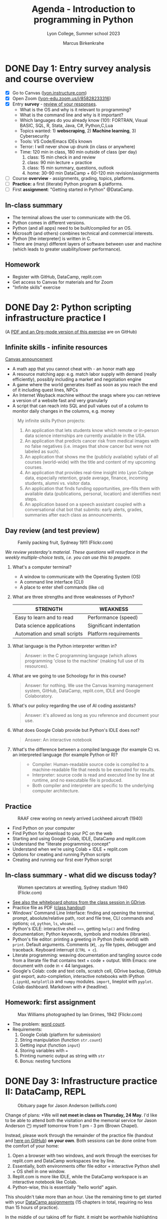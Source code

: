 #+TITLE: Agenda - Introduction to programming in Python
#+AUTHOR: Marcus Birkenkrahe
#+SUBTITLE: Lyon College, Summer school 2023
#+STARTUP:overview hideblocks indent inlineimages
#+OPTIONS: toc:nil num:nil ^:nil
#+property: header-args:R :results output :noweb yes :session *R* :exports both
#+property: header-args:python :results output :noweb yes :session *Python* :exports both
* DONE Day 1: Entry survey analysis and course overview
#+attr_latex: :width 300px
[[../img/dataScientistIn50days.jpg]]

- [X] Go to Canvas ([[https://lyon.instructure.com/courses/1700][lyon.instructure.com]])
- [X] Open Zoom ([[https://lyon-edu.zoom.us/j/85828233316][lyon-edu.zoom.us/j/85828233316]])
- [X] Entry *survey* - [[https://docs.google.com/forms/d/1yz2EtuSin3r54zMG1d_JCnnVAGb0XI8cP-Yvr7FmZbo/edit#responses][review of your responses]].
  - What is the OS and why is it relevant to programming?
  - What is the command line and why is it important?
  - Which languages do you already know (10!): FORTRAN, Visual BASIC,
    SQL, R, Stata, Java, C#, Python,C,Lua
  - Topics wanted: 1) *webscraping*, 2) *Machine learning*, 3) Cybersecurity
  - Tools: VS Code/Emacs IDEs known
  - Terror: I will never show up drunk (in class or anywhere)
  - Time: 120 min in class, 180 min outside of class (per day)
    1) class: 15 min check in and review
    2) class: 90 min lecture + practice
    3) class: 15 min summary, questions, outlook
    4) home: 30-90 min DataCamp + 60-120 min revision/assignments
- [ ] Course *overview* - assignments, grading, topics, platforms.
- [ ] *Practice:* a first (literate) Python program & platforms.
- [ ] First *assignment*: "Getting started in Python" @DataCamp.

** In-class summary

- The terminal allows the user to communicate with the OS.
- Python comes in different versions.
- Python (and all apps) need to be built/compiled for an OS.
- Microsoft (and others) combines technical and commercial interests.
- Python [the interpreter] is written in C.
- There are (many) different layers of software between user and
  machine (which leads to greater usability/lower performance).

** Homework

- Register with GitHub, DataCamp, replit.com
- Get access to Canvas for materials and for Zoom
- "Infinite skills" exercise

* DONE Day 2: Python scripting infrastructure practice I
#+attr_latex: :width 300px
[[../img/0_highways.jpg]]

(A [[https://github.com/birkenkrahe/py/][PDF and an Org-mode version of this exercise]] are on GitHub)

** Infinite skills - infinite resources
#+attr_latex: :width 200px
[[../img/infinite.jpg]]

[[https://lyon.instructure.com/courses/1700/discussion_topics/4347][Canvas announcement]]

- A math app that you cannot cheat with - an honor math app
- A resource matching app: e.g. match labor supply with demand (really
  efficiently), possibly including a market and negotiation engine
- A game where the world generates itself as soon as you reach the end
  of it including quest lines, NPCs
- An Internet Wayback machine without the snags where you can retrieve
  a version of a website fast and very granularly
- A script that can reach into SQL and pull values out of a column to
  monitor daily changes in the columns, e.g. money

#+begin_quote
My infinite skills Python projects:
1. An application that lets students know which remote or in-person
   data science internships are currently available in the USA.
2. An application that predicts cancer risk from medical images with
   no false negatives (i.e. images that show cancer but were not
   labeled as such).
3. An application that shows me the (publicly available) syllabi of
   all courses (world-wide) with the title and content of my upcoming
   courses.
4. An application that provides real-time insight into Lyon College
   data, especially retention, grade average, finance, incoming
   students, alumni vs. visitor data.
5. An application that finds funding opportunities, pre-fills them
   with available data (publications, personal, location) and
   identifies next steps.
6. An application based on a speech assistant coupled with a
   conversational chat bot that submits: early alerts, grades,
   summaries after each class as announcements.
#+end_quote

** Day review (and test preview)
#+attr_latex: :width 300px
#+caption: Family packing fruit, Sydneay 1911 (Flickr.com)
[[../img/review.jpg]]

/We review yesterday's material. These questions will resurface in the
weekly multiple-choice tests, i.e. you can use this to prepare./

1) What's a computer terminal?
   - A window to communicate with the Operating System (OS)
   - A command line interface (CLI)
   - A place to enter shell commands (like ~cd~)

2) What are three strengths and three weaknesses of Python?
   | STRENGTH                     | WEAKNESS                |
   |------------------------------+-------------------------|
   | Easy to learn and to read    | Performance (speed)     |
   | Data science applications    | Significant indentation |
   | Automation and small scripts | Platform requirements   |

3) What language is the Python interpreter written in?
   #+begin_quote
   Answer: in the C programming language (which allows programming
   'close to the machine' (making full use of its resources).
   #+end_quote

4) What are we going to use Schoology for in this course?
   #+begin_quote
   Answer: for nothing. We use the Canvas learning management system,
   GitHub, DataCamp, replit.com, IDLE and Google Colaboratory.
   #+end_quote

5) What's our policy regarding the use of AI coding assistants?
   #+begin_quote
   Answer: it's allowed as long as you reference and document your
   use.
   #+end_quote

6) What does Google Colab provide but Python's IDLE does not?
   #+begin_quote
   Answer: An interactive notebook
   #+end_quote

7) What's the difference between a compiled language (for example C)
   vs. an interpreted language (for example Python or R)?
   #+begin_quote
   - Compiler: Human-readable source code is compiled to a
     machine-readable file that needs to be executed for results.
   - Interpreter: source code is read and executed line by line at
     runtime, and no executable file is produced.
   - Both compiler and interpreter are specific to the underlying
     computer architecture.
   #+end_quote

** Practice
#+attr_latex: :width 300px
#+caption: RAAF crew woring on newly arrived Lockheed aircraft (1940)
[[../img/practice.jpg]]

- Find Python on your computer
- Find Python for download to your PC on the web
- Starting and using Google Colab, IDLE, DataCamp and replit.com
- Understand the "literate programming concept"
- Understand when we're using Colab + IDLE + replit.com
- Options for creating and running Python scripts
- Creating and running our first ever Python script

** In-class summary - what did we discuss today?
#+attr_latex: :width 300px
#+caption: Women spectators at wrestling, Sydney stadium 1940 (Flickr.com)
[[../img/summary.jpg]]

- [[https://drive.google.com/drive/folders/1IEkIHzieBJ_tS5GPigsCxRZcioanlPof?usp=sharing][See also the whiteboard photos from the class session in GDrive]].
- Practice file as PDF ([[https://github.com/birkenkrahe/py/blob/main/pdf/0_course_practice.pdf][class handout]])
- Windows' Command Line Interface: finding and opening the terminal,
  prompt, absolute/relative path, root and file tree, CLI commands and
  options; ~cd~, ~python~, ~ls~, ~whoami~.
- Python's IDLE: interactive shell ~>>>~, getting ~help()~ and finding
  documentation; Python keywords, symbols and modules (libraries).
- Python's file editor: printing a greeting in Python (hello world)
  with ~print~. Default arguments. Comments (~#~), ~.py~ file types,
  debugger and traceback. Keyboard interrupt (~CTRL + c~).
- Literate programming: weaving documentation and tangling source code
  from a literate file that contains text + code + output. With Emacs:
  one document with code in < 44 languages.
- Google's Colab: code and text cells, scratch cell, GDrive backup,
  GitHub gist export, auto-completion, interactive notebooks with
  IPython (~.ipynb~), ~matplotlib~ and ~numpy~ modules. ~import~, lineplot
  with ~pyplot~. Colab dashboard. Markdown with ~#~ (headline).

** Homework: first assignment
#+attr_latex: :width 300px
#+caption: Max Williams photographed by Ian Grimes, 1942 (Flickr.com)
[[../img/homework.jpg]]

- The problem: [[https://lyon.instructure.com/courses/1700/assignments/14493][word count]].
- Requirements:
  1) Google Colab (platform for submission)
  2) String manipulation (function ~str.count~)
  3) Getting input (function ~input~)
  4) Storing variables with ~=~
  5) Printing numeric output as string with ~str~
  6) Bonus: nesting functions

* DONE Day 3: Infrastructure practice II: DataCamp, REPL
#+attr_latex: :width 400px
#+caption: Obituary page for Jason Anderson (willisfs.com)
[[../img/jason.png]]

Change of plans: *We will *not meet in class on Thursday, 24 May*. I'd
like to be able to attend both the visitation and the memorial service
for Jason Anderson ([[https://www.willisfs.com/obituary/Jason-Anderson][†]]) myself tomorrow from 1 pm - 3 pm (Brown
Chapel).

Instead, please work through the remainder of the practice file
(handout and [[https://github.com/birkenkrahe/py/blob/main/pdf/0_course_practice.pdf][here on GitHub]]) *on your own*. Both sessions can be done
online from the comfort of your home:
1) Open a browser with two windows, and work through the exercises for
   replit.com and DataCamp workspaces line by line.
2) Essentially, both environments offer file editor + interactive
   Python shell + OS shell in one window.
3) Replit.com is more like IDLE, while the DataCamp workspace is an
   interactive notebook like Colab.
4) Python-wise, this is essentially "hello world" again.

This shouldn't take more than an hour. Use the remaining time to get
started with your [[https://app.datacamp.com/groups/lyon-college-data-science-spring-2023/assignments][DataCamp assignments]] (15 chapters in total,
requiring no less than 15 hours of practice).

In the middle of our taking off for flight, it might be worthwhile
highlighting some logistics to help you review past sessions if you so
choose:

1) You can find the *session review/test preview* information, and a
   summary of the last session in the agenda file here in GitHub
   ([[https://github.com/birkenkrahe/py/blob/main/pdf/agenda.pdf][PDF]] or [[https://github.com/birkenkrahe/py/blob/main/org/agenda.org][HTML]]).
2) You can find all *practice and lecture files* in the PDF directory
   here in GitHub ([[https://github.com/birkenkrahe/py/tree/main/pdf][PDF]] or [[https://github.com/birkenkrahe/py/tree/main/org][HTML]]): I just went through it myself to
   review today.
3) Lastly, photos of the *whiteboard* writings and drawings are
   available [[https://drive.google.com/drive/folders/1IEkIHzieBJ_tS5GPigsCxRZcioanlPof?usp=sharing][here in GDrive]].

I'm looking forward to seeing you on Friday to cover Python
expressions, variables and statements with more practice exercises.

Any questions, you know where to find me!

Cheers

* DONE Day 4: Expressions, Variables, Statements
#+attr_latex: :width 400px
#+caption: Thirteen men doing acrobatics (LOC)
[[../img/acrobats.jpg]]

** Adding the course calendar to Google calendar
#+attr_latex: :width 400px
#+caption: Canvas calendar with course events
[[../img/calendar.png]]

- Find ~Calendar~ in leftmost Canvas sidebar
- Check "Introduction to Programming in Python"
- Click ~Calendar Feed~ (lower right)
- Import URL in Google calendar

** Using Python chat in GMail outside class
#+attr_latex: :width 400px
#+caption: Google Python chat space members
[[../img/space.png]]

** Day review (and test preview)
#+attr_latex: :width 300px
#+caption: Family packing fruit, Sydneay 1911 (Flickr.com)
[[../img/review.jpg]]

/We review yesterday's material. These questions will resurface in the
weekly multiple-choice tests, i.e. you can use this to prepare./

1) What's the difference between an absolute and a relative path?
   #+begin_quote
   Answer: The *absolute* path always begins at the root directory, the
   origin of the file tree (e.g. ~C:\~ on Windows, or ~/~ on Linux), while
   the *relative* path specifies a location relative to your current
   directory (~PWD~).
   #+end_quote

2) You know 4 different Python shells already - which are they?
   #+begin_quote
   - The interactive Python shell in IDLE (~>>>~)
   - The IPython code cell in Google Colab (~[1]~)
   - The console in replit.com ~>~
   - The shell opened in a terminal with the ~python~ command
   #+end_quote

3) Which features does the IPython shell (e.g. in a Colab code cell)
   have?
   #+begin_quote
   - Auto-completion of keywords like ~print~ and user-defined variables
   - Integration of pre-installed modules like ~matplotlib~ for plotting
   #+end_quote

4) Are your Google Colab notebooks saved anywhere?
   #+begin_quote
   Yes, they are automatically saved in the ~Colab Notebooks~ directory
   in your Google drive (~w:\My Drive\~ on Windows @Lyon).
   #+end_quote

5) What can you do with the ~#~ symbol?
   #+begin_quote
   - Comment lines in a ~.py~ Python file
   - Comment on the interactive Python shell
   - Create headlines in a Colab text cell ("markdown markup")
   #+end_quote

6) What does DataCamp workspace offer?
   #+begin_quote
   - Linux shell
   - Interactive Python console
   - Python file editor
   - Interactive Jupyter notebook
   - plus a few JupyterLab gadgets (launcher)
   #+end_quote

** DataCamp lessons / practice
#+attr_html: :width 200px
[[../img/datacamp_practice.png]] [[../img/datacamp_practice1.png]] [[../img/datacamp_practice2.png]] [[../img/datacamp_practice3.png]]

Some questions for test 1 will come from the "Python Basics" chapter
of the "Introduction to Python" course on DataCamp (you can practice).

Please note the (new) [[https://lyon.instructure.com/courses/1700/assignments][deadlines for the three DataCamp courses]]. These
courses amount to 60% of the home assignment grade. The remaining
points will come from 8 programming assignments (like "word count").

** Lecture/practice: Python Basics
#+attr_latex: :width 300px
#+caption: Lecture renversante by Totoffff (Flickr.com)
[[../img/lecture.jpg]]

- Expressions
- Variables
- Statements

** Python chat
*** Using Anaconda

Jonathan Tucker: If you need a different Python version for running a
program (that requires a specific version) what application would you
use to create this? I need to be able to run the newest version of
Python and switch between the older version seamlessly.  I'm looking
at using Conda to give the program its own Python environment (with
the correct version), does this make sense?

Answer: Yes this does make sense. Anaconda may be overkill though -
you ought to be aware of the bare metal alternative which is Python's
virtualenv. The purpose is not so much to switch between versions fast
but to have different environments for your production code. If you're
a lone developer though why not just have different versions on your
machine. I do that with R all the time (whenever I upgrade), and R (or
Emacs) allow me to call upon any version when I want to. So I would
probably give virtualenv a try if I had to. Currently, I have 3.11 and
3.9 on Windows, 3.8 on Ubuntu, but all of them still on the same
PC. Here is a recent comparison of the two:
https://dataaspirant.com/anaconda-python-virtualenv/. Or what I would
probably do is write a shell script that uses one command (python) and
switches between different versions. If you use Conda, you will not
understand how it's done. If you use virtualenv, you understand a
little more (it requires knowledge of the file tree at least, and
environment variables), and if you write your own scripts, you're tha
master of the universe :-) (However, if you ask me "send me that
script" I'd have to do some research first.) Hope this helps.

*
*

*

** In-class summary
#+attr_latex: :width 300px
#+caption: Women spectators at wrestling, Sydney stadium 1940 (Flickr.com)
[[../img/summary.jpg]]

- An instruction that evaluates to a single value is an
  *expression*. An instruction that doesn't is a *statement*.
- Data types are: integer (~int~), floating-point (~float~), string (~str~)
- Strings hold text and begin and end with quotes: ~‘Hello world!'~
- Strings can be concatenated (~+~) and replicated (~*~)
- Values can be stored in variables: ~spam = 42~
- Variables can be used anywhere where values can be used in
  expressions: ~spam + 1~
- Variable names: one word, letters, numbers (not at beginning),
  underscore only


* DONE Day 5: Keyboard input and first look at functions
#+attr_latex: :width 300px
#+caption: Women on a tandem bicycle, 28 September 1938 (Flickr.com)
[[../img/three.png]]

- [X] User interaction: Keyboard input, error and output
- [X] Functions: getting help, arguments, parameters
- [X] The caret operator in Python and the binary function
- [ ] Three problems: string replication, splitting, math constants

** The caret ~^~ operator in Python

- Use ~**~ for exponentiation and not ~^~ (as in R). In Python, the caret
  operator ~^~ is the binary ~XOR~ operator: it compares two binary
  numbers and returns a binary with bits set to 1 where the
  corresponding bits of the operations differ:
  #+begin_src python :results output
    print(2**4)   # prints 16
    print(2^4)    # prints 6...?
    print('binary: ', bin(2)[2:])   # binary for 2
    print('binary: ', bin(4)[2:])   # binary for 4
    print('binary: ', bin(6)[2:])   # binary for 6
  #+end_src

** Python chat
*** PDF scraping
For those who are interested: following up from Radek's question about
PDF meta data extraction (author, affiliation), I played around a
little and came up with this:
https://gist.github.com/birkenkrahe/8b958852165982daa8501014127c23d7 -
I didn't find it easy (HTML is textual markup, not binary, and much
more forgiving) but I learnt something. At the top there is a link to
a book which I did not read or use (it's from 2018 and the package I
used was PyPDF4 and not PyPDF2).
** In-class summary
#+attr_latex: :width 300px
#+caption: Women spectators at wrestling, Sydney stadium 1940 (Flickr.com)
[[../img/summary.jpg]]

[[https://drive.google.com/drive/folders/1IEkIHzieBJ_tS5GPigsCxRZcioanlPof?usp=sharing][See also the whiteboard photos from the class session in GDrive]].

- Scrum - agile project management (from: software engineering)
- IMRaD - Introduction, Method, Results and Discussion (sci publish)
- Three data streams: standard input, standard output, standard error
- Difference between printing strings with ~+~ vs. ~,~
- Overloading operators like ~+~ and ~*~
- Getting keyboard input with/without prompt using ~input~
- ~input(prompt='')~ is not the same as ~input(prompt=None)~
- Downlading ~.py~ scripts from Colab
- Multi-line comments with ~"""~
- Getting a function's docstring with ~?~
- Details on ~print~, ~len~, ~input, ~str~, ~int~ and ~split~
- (Bonus) Home assignment with ~strip~

- *Project presentation:* completely free-form. If you code, you can use
  Colab or anything else that lends itself to be presented easily. You
  do not have to go out of your way to produce fancy powerpoints.

** Homework
#+attr_latex: :width 300px
#+caption: Max Williams photographed by Ian Grimes, 1942 (Flickr.com)
[[../img/homework.jpg]]

*** (Bonus) Star Wars: A New Hope
#+attr_latex: :width 200px
#+caption: 15th anniversary poster of Star Wars (1992)
[[../img/starwars.png]]

*Problem:* Repeat the word ~far~ exactly ~N~ times in the following output
format: ~A long time ago, in a galaxy far, far away...~

Create a notebook ~newHope.ipynb~ and submit the URL:
1) Problem
2) Flow
3) Variables
4) Functions
5) Implementation

Original problem: "[[https://dmoj.ca/problem/wc15c2j1/pdf][A New Hope]]".

- Tip: the ~str.strip()~ function removes trailing characters from ~str~:
  #+begin_src python :results output
    stripped = '   green leaves    leaves green   '.strip()
    print(stripped)
  #+end_src

  #+RESULTS:
  : green leaves    leaves green

- This is much like the problem 'spooky season' that we covered in
  class.
- If you submit a solution, I'll share my solution notebook with you.

* DONE Day 6: Flow control and flow visualization
#+attr_latex: :width 400px
#+caption: Roman Guy, Against the Flow (Flickr.com)
[[../img/flow.jpg]]

** Preview and review

1) What does the expression ~str(int(age) + 1)~ do?
   #+begin_quote
   [[https://automatetheboringstuff.com/eval/3-4.html][Here is an HTML animation]] (Sweigart, 2023)
   #+end_quote
   1) ~age~ is string ~input~
   2) ~int(age)~ converts the string to a number - you cannot do that
      with any character like "a": ~int("a")~ throws an error. To convert
      characters to their Unicode standard, you need to use ~ord~:
      #+begin_src python
        print(int("25"))
        print(ord("a"))
        print(ord("A"))
      #+end_src

      #+RESULTS:
      : 25
      : 97
      : 65
   3) ~int(age) + 1~ adds 1 to whatever number ~int(age)~ evaluates to:
      #+begin_src python
        age = "25"
        print(age)
        print(age + " years old")
        print(int(age))
        print(int(age)+1)
      #+end_src

      #+RESULTS:
      : 25
      : 25 years old
      : 25
      : 26
   4) ~str(int(age) + 1)~ converts the result to a string:
      #+begin_src python
        age = "25"
        print(age)
        print(age + " years old")
        print(int(age))
        print(int(age)+1)
        print(str(int(age)+1))
        print(str(int(age)+1) + " years old")
      #+end_src

2) What do you get when you type ~ord?~ on the Python console (~>>>~)?
   #+begin_quote
   A ~SyntaxError~ because ~?~ is an IPython shell command only.
   #+end_quote

3) What does the dot-operator do, e.g. in ~str.split~?
   #+begin_quote
   The dot-operator ~.~ is an /accessor/: it allows you to access anything
   that's stored inside an object, e.g. the /string/ class ~str~, or an
   instance of that class, a particular string: e.g. ~'three'.count('')~
   #+end_quote
   #+begin_src python :results output
     print('three'.count(''))   # count empty spaces = characters
     print('three'.count(' '))  # count empty spaces
   #+end_src

   #+RESULTS:
   : 6

4) What does ~'a'.split()~ return?
   #+begin_src python
     result = 'a'.split()
     print(result)
     print(type(result))
   #+end_src

   #+RESULTS:
   : ['a']
   : <class 'list'>

5) How can you split ~'1-2-3'~?
   #+begin_src python
     print('1-2-3'.split('-',3))
   #+end_src

   #+RESULTS:
   : ['1', '2', '3']

6) How can you get 3 as a number from the keyboard and store it as an
   integer variable ~num~?
   #+begin_src python
     num = input('Enter the number 3: ')
     print('num is a string:', isinstance(num,str))
     num = int(num)
     print('num is a integer now:', isinstance(num,int))
   #+end_src

** In-class summary
#+attr_latex: :width 300px
#+caption: Women spectators at wrestling, Sydney stadium 1940 (Flickr.com)
[[../img/summary.jpg]]

- [[https://drive.google.com/drive/folders/1IEkIHzieBJ_tS5GPigsCxRZcioanlPof?usp=sharing][See also the whiteboard photos from the class session in GDrive]].

- Unicode standard used to represent a characters and symbols ([[https://docs.python.org/3/howto/unicode.html][doc]])
- Strings are instances of the ~str~ class, which contains functions
  like ~strip~, ~split~, ~count~ (enter ~dir(str)~ to see all of them.
- To get any function (aka method) that lives 'inside' ~str~ (like a
  tool in a toolbox), use the accessor dot-operator: ~str.split()~.
- To test if a variable ~x~ is an integer or a string, you can use
  ~isinstance(x, int)~ or ~isinstance(x, str)~ (returns Boolean).
- Another way of describing 'object orientation' is to say that
  'everything is an object' and 'objects exchange messages'.
- Operator to convert characters to unicode and back: ~ord~ and ~chr~.
- Building process models: flowcharts, BPMN, UML
- BPMN elements {events, tasks, gateways, participants, flow}, and
  rules {one start/end event per pool, only message flows between and
  only sequence flows inside pools, complete gateway splits, no
  hanging elements}.
- Inserting images and links in Google Colab text cells
- Flow control: Boolean values and operators, comparison operators
- Advantages and disadvantages of diagrammatic models

** Python Chat
*** Machine zero vs mathematical zero

Here is really very nice visualization of the floating-point
representation in computers, which we discussed today:
https://fabiensanglard.net/floating_point_visually_explained/. The
related section in the Python reference manual is here:
https://docs.python.org/3/tutorial/floatingpoint.html.

*** Unicode
Here is the [[https://docs.python.org/3/howto/unicode.html][Unicode documentation]] from the Python reference
manual. After a short, very readable explanation, you get a bunch of
small examples. Some of the commands we haven't learnt yet (like
~try~ ... ~except~ exception handling, but we'll get there).
*** BPMN poster
Here is the free BPMN poster from Signavio (that's professional BPMN
software owned by SAP. I have a free academic license if anyone's
interested, just let me know):
https://www.signavio.com/downloads/short-reads/free-bpmn-2-0-poster/
** Homework
#+attr_latex: :width 300px
#+caption: Max Williams photographed by Ian Grimes, 1942 (Flickr.com)
[[../img/homework.jpg]]

- *Only if you did not finish this exercise in class:*
  1) Model our first Python program as a BPMN model using ~bpmn.io~:
     #+attr_latex: :width 300px
     [[../img/bpmn1.png]]  [[../img/bpmn2.png]]
  2) Start with a pool and name it ~Computer~.
  3) Add suitable events and tasks connected by sequence flow.
  4) Take a screenshot. It should look [[https://github.com/birkenkrahe/admin/blob/main/RoamNotes/img/py_first.png][like this]].
  5) Add another pool and name it ~User~.
  6) Connect the two pools with suitable (message) flow.
  7) Take another screenshot. It should look [[https://github.com/birkenkrahe/admin/blob/main/RoamNotes/img/py_first_user.png][like this]].
  8) Save your diagram as ~.bpmn~ and as ~.svg~ files.
  9) Add your ~.svg~ diagram in a titled Colab text cell:
  10) Upload your diagram to a drive and link to it in the text cell.

  #+attr_latex: :width 400px
  [[../img/2_colab_diagram.png]]

Note: BPMN process diagram elements can be /overloaded/, i.e. given meta
information, such as 'tasks accepts input' or 'task sends output' (see
overloaded diagrams [[https://github.com/birkenkrahe/admin/blob/main/RoamNotes/img/py_first_overloaded.png][here]] and [[https://github.com/birkenkrahe/admin/blob/main/RoamNotes/img/py_first_user_overloaded.png][here]]). [[https://camunda.com/bpmn/reference/][More about BPMN from camunda.com.]]

* DONE Day 7: Boolean conditions and clauses
#+attr_latex: :width 400px
#+caption: Radio station Children's Christomas Party 1936 (Flickr.com)
[[../img/claus.jpg]]

** [[https://lyon.instructure.com/courses/1700/assignments][I shelved the 3rd DataCamp assignment!]]

INFORMAL OPEN TOOL POLL:
- Have you used the *DataCamp workspace* at this point? (Y)
- Have you used the *REPL in replit.com* at all? (Y)
- Have you used *Python's IDLE* outside of class? (Y)
- Have you opened a *Python shell* ~>>>~ outside of class? (Y)
- Are you satisfied with Colab as your only tool? (N)
- In case you want to try Emacs, talk to me. (?)

** Preview and review

1) What is a 'Pythonista'? Are you one?
   #+begin_quote
   The term describes anyone who is enthusiastic about Python and
   actively engages with the language and with its community. Your
   call!
   #+end_quote

2) Which diagrammatic languages for flow modeling do you know?
   #+begin_quote
   1. BPMN (Business Process Model and Notation)
   2. UML (Unified Modeling Language)
   3. Flow charts
   #+end_quote

3) What do you have to think of when adding a gateway to a process
   model to model a decision point?
   #+begin_quote
   Unlike in a flowchart, the gateway, once opened, needs to be closed
   again to mark the end of the logical operation. One practical effect
   is that it is easier to remove decisions from processes because
   their beginning and end is clear.
   #+end_quote

4) What's the difference between ~n=1~ and ~n==1~?
   #+begin_quote
   1. ~n=1~ is a statement while ~n==1~ is an expression
   2. ~n=1~ stores 1 in an integer variable ~n~
   3. ~n==1~ compares the value in ~n~ with the value 1
   #+end_quote

5) How can you get ~42 == '42'~ to evaluate to ~True~?
   #+begin_src python :results output
     # By explicitly converting the data types
     print(str(42) == '42')
     print(42 == int('42'))
   #+end_src

   #+RESULTS:
   : True
   : True

6) What is ~42.0 == 42~?
   #+begin_src python
     # There is automatic type coercion from 42 to 42.0
     print(42.0 == 42)
   #+end_src

   #+RESULTS:
   : True

7) What is ~42 == 'meaning of life'~?
   #+begin_src python
     # comparing an integer and a string will always be False
     # since there is no automatic conversion between the two
     print(42 == 'meaning of life')
   #+end_src

   #+RESULTS:
   : False

8) How can you turn a Unicode point into a character and vice versa?
   #+begin_src python
     # Courtesy Radek
     print(chr(120))
     print(ord('x'))
   #+end_src

   #+RESULTS:
   : x
   : 120

9) How can you check if a variable ~x~ is an integer, float or string?
   #+begin_src python :results output
     x = 42.0
     # these functions check which object class x is an instance of
     print(isinstance(x,float))
     print(isinstance(int(x),int))
     print(isinstance(str(x),str))
     # or you can use type(x)
   #+end_src

   #+RESULTS:
   : True
   : True
   : True

10) How can you check if a value is in a list or not?
    #+begin_src python
      print('a' in ['a','b'])
      print('a' not in ['a','b'])
      print('a' in ['b','c'])
      print('a' not in ['b','c'])
      print(0 in [1, 100, 0])     # etc.
    #+end_src

    #+RESULTS:
    : True
    : False
    : False
    : True
    : True

** In-class summary
#+attr_latex: :width 300px
#+caption: Women spectators at wrestling, Sydney stadium 1940 (Flickr.com)
[[../img/summary.jpg]]

- [[https://drive.google.com/drive/folders/1IEkIHzieBJ_tS5GPigsCxRZcioanlPof?usp=sharing][See also the whiteboard photos from the class session in GDrive]].
- Programming in this "AI age" requires these skills: 1) modeling, 2)
  navigating infrastructure, 3) documenting, 4) presenting, 5)
  debugging own code, 6) debugging AI code, 7) coding, 8)
  AI-prompting.
- Boolean operators in mathematics, Python and LaTeX.
- Operator precedence: 1) (), 2) **,%,*/,+-, 3) <, <=, >, >=, in, not
  in, 4) not, and, or.
- Splitting a string without substrings, changing the separator (~sep~)
- Checking data type with ~isinstance([var],[type])~
- Minimal conditional statement ~if [condition]: [action]~ with keyword
  (~if~),and ~separator~ (~:~).
- Clauses and indentation rules in Python.
- Code blocks in other languages. If in C and R vs. Python.
- Simple if-statement and if-else statement with BPMN process model.

** Homework
#+attr_latex: :width 300px
#+caption: Max Williams photographed by Ian Grimes, 1942 (Flickr.com)
[[../img/homework.jpg]]

*** De Morgan's laws revisited

- In class, you showed that De Morgan's laws hold in Python. Now,
  instead of printing ~True~ after each statement,
  1) print only the number of ~True~ statements at the end.
  2) print the final statement using string concatenation
  3) print the final statement using an f-string

- The output could simply look like this:
  #+begin_example org
    Number of True statements: 8
  #+end_example

- *Tip:* Boolean conditions are the core of making decisions. They can
  be put in an ~if~ statement like this:
  #+begin_example python
    if [condition]: [do_something]
  #+end_example

- *Tip:* string concatenation relies on strings being 'added' with
  ~+~. Boolean values ~True~, ~False~ are not strings and need to be
  converted to be concatenated.

- *Tip:* The f-string is recent addition to Python 3. A ~print~ argument
  pre-fixed with an ~f~ can print variables without ~,~ or ~+~
  operators. Instead, variables have to be enclosed in ~{ }~:
  #+begin_src python
    whoami = 'Marcus Birkenkrahe'
    print(f"My name is {whoami}")
  #+end_src

  #+RESULTS:
  : My name is Marcus Birkenkrahe

* DONE Day 8: Loops and breaks (continue'd)
#+attr_latex: :width 400px
#+caption: A Fokker looping (1915-20), Library of Congress@Flickr.com
[[../img/loop.jpg]]

** TODO Preview and review

1) *Python chat:* ~pandas~ is a Python library for data frame creation and
   manipulation. I've created [[https://colab.research.google.com/drive/1JaLBpbFTOuDZzITcYR5TNvsQwiqoFUiT?usp=sharing][this notebook]] to explain how to use it
   to import CSV datasets via URL or as a file. We'll get back to
   ~pandas~.

2) What does a /flow control statement/ consist of?
   #+begin_quote
   - a /condition/ (expression), e.g. ~count == 1~
   - a /clause/ (block of code), e.g. ~count = count + 1~
   #+end_quote

3) Is Python the only programming language with significant
   indentation?
   #+begin_quote
   No. Haskell, COBOL are two other (obscure) high-level languages
   that share this fate, as do many meta-languages (Markdown, Org,
   YAML).
   #+end_quote

4) What are the elements of a conditional block?
   #+begin_quote
   1) Keyword ~if~
   2) Conditional expression
   3) Separator ~:~
   4) Code block starting on the next line
   #+end_quote
   Example:
   #+begin_src python
     import datetime
     now = datetime.datetime.now()
     if now.strftime('%m-%d') == '06-01':
         print('June is here')
   #+end_src

   #+RESULTS:
   : June is here

5) How would you get the docstring for the method ~now~?
   #+begin_src python
     help(datetime.datetime.now)
   #+end_src

6) Now, travel back through time to the end of yesterday's session:
   1. Create a code block with 3 lines of code.
   2. Assign ~name~ and ~age~ to ~'Carol'~ and ~10~.
   3. If ~name~ is 'Alice' then greet Alice.
   4. Otherwise, greet a stranger.
   5. This is the process you should have created:
      #+attr_latex: :width 400px
      [[../img/py_alice_2.png]]
   6. Now, we'll generalize this to allow for more than one (exclusive)
      alternative by introducing the ~elif~ clause.
   7. Python code:
      #+begin_src python
        name, age = 'Carol', 10
        if name == 'Alice': print('Hi, Alice')
        else: print('Hello, stranger')
      #+end_src
      - If there's only a single statement, Python does not insist on
      indentation! Indentation is for 'proper' blocks (multiline).

** TODO In-class summary
#+attr_latex: :width 300px
#+caption: Women spectators at wrestling, Sydney stadium 1940 (Flickr.com)
[[../img/summary.jpg]]

- [[https://drive.google.com/drive/folders/1IEkIHzieBJ_tS5GPigsCxRZcioanlPof?usp=sharing][See also the whiteboard photos from the class session in GDrive]].

- Using ~elif~ with conditional statement to add alternative clauses.
- ~elif~ statements are sensitive to their position in the program.
- The condition of a ~while~ loop needs to be ~True~ to enter the clause.
- Production BPMN diagrams do not have any flow lines looping back.
- ~break~ breaks out of its loop, ~continue~ goes back to the start.
- Use non-Boolean truth values to control ~if~, and ~while~ conditions.
- ~for~ and ~while~ loops are logically fully equivalent: you can always
  turn a ~for~ loop into a ~while~ loop and vice versa.
- The ~range~ function creates a sequence of integer values using its
  ~start~, ~stop~ and ~step~ parameters.

** TODO Homework
#+attr_latex: :width 300px
#+caption: Max Williams photographed by Ian Grimes, 1942 (Flickr.com)
[[../img/homework.jpg]]
#+attr_latex: :width 400px
#+caption: Some bonus programming assignments
[[../img/bonus.png]]

- This week's programs use all flow control structures that you know.
- Let me know via 'Python Chat' if anything is unclear.
- All of these are original, first-time exercises (likely with errors).

* DONE Day 9: Importing modules
#+attr_latex: :width 400px
#+caption: De Dion-Bouton tricycle towing a passenger (ca. 1919)
[[../img/import.jpg]]

** Review and preview (test 2 is coming soon)

1) What's the template for an ~elif~ statement?
   #+begin_quote
   1) ~elif~ keyword
   2) condition that evaluates to ~True~ or ~False~
   3) separator ~:~
   4) indented clause on the next line
   #+end_quote

2) Does it matter when an (alternative) ~elif~ statement occurs?
   #+begin_quote
   Yes, because the conditional ~if~ statement is left when the
   condition is satisfied, and no further conditions are checked.
   #+end_quote

3) What type of conditional statement is this and how many conditions
   are being tested?
   #+attr_latex: :width 400px
   [[../img/py_alice_5.png]]
   #+begin_quote
   The BPMN process model describes an ~if~, ~elif~, ~else~ logic that
   tests two conditions:
   1. Is the ~name~ 'Alice'? - if not, check:
   2. Is the ~age~ greater than 12?
   #+end_quote

4) How could you check if the input ~name~ is 'Alice' and if she is not a
   minor by ~age~?
   #+begin_example python
     if name == 'Alice' and int(age) > 18:
   #+end_example

5) When is the message "Get ready to host" below printed if the
   variable ~guests~ is entered as keyboard input?
   #+begin_example python
     if int(guests):
        print('Get ready to host')
     else:
        print('No guests')
   #+end_example
   #+begin_quote
   - The condition needs to be ~True~ for the clause to be entered.
   - For the condition ~int(guests)~ to be ~True~, ~guests~ must *not* be
     '0'. (Empty ~''~ input or floating values raise an exception: ~int~
     can only convert strings that represent integer numbers).
   #+end_quote

6) What type of data does a ~while~ condition evaluate to?
   #+begin_quote
   A Boolean value, ~True~ or ~False~
   #+end_quote

7) What is the difference between ~break~ and ~continue~?
   #+begin_quote
   - ~break~ leaves the current (innermost) clause/loop
   - ~continue~ goes back to the condition for another evaluation
   #+end_quote

8) The variable ~data~ is obtained as keyboard input below. When is the
   ~data~ printed?
   #+begin_src python :results output
     while not data:
         data = input("Data? ")
         continue
     print(data)
   #+end_src
   #+begin_quote
   - The ~while~ condition will remain ~True~ until anything is entered.
   - When anything but the empty string is entered, it is printed.
   #+end_quote

9) What is the difference between ~range(10)~, ~range(0, 10)~, ~range(0,
   10, 1)~ and ~range(9,-1,-1) in a ~for~ loop?
   #+begin_src python
     # range(10) starts at 0 goes to 9
     for i in range(10):
         print(i,end=' ')
         print()
         # range(0,10) starts at 0 goes to 9
     for i in range(0,10):
         print(i,end=' ')
         print()
         # range(0,10,1) starts at 0 goes to 9
     for i in range(0,10):
         print(i,end=' ')
         print()
     for i in range(9,-1,-1):
         print(i,end=' ')
         print()
   #+end_src

   #+RESULTS:
   : 0 1 2 3 4 5 6 7 8 9
   : 0 1 2 3 4 5 6 7 8 9
   : 0 1 2 3 4 5 6 7 8 9
   : 9 8 7 6 5 4 3 2 1 0

10) How many Boolean operators can you use in a ~for~ loop with ~range~?
    #+begin_quote
    A ~for~ loop with ~range~ has no condition because the 'stop' condition
    has been absorbed by the ~range~ function. If the 'stop' condition is
    reached, the ~for~ loop is left:
    #+attr_latex: :width 400px
    [[../img/for_while.png]]
    #+end_quote

** In-class summary
#+attr_latex: :width 300px
#+caption: Women spectators at wrestling, Sydney stadium 1940 (Flickr.com)
[[../img/summary.jpg]]

- [[https://drive.google.com/drive/folders/1IEkIHzieBJ_tS5GPigsCxRZcioanlPof?usp=sharing][See also the whiteboard photos from the class session in GDrive]].

- ~range~ function details: ~type~, counting up and down, ~start~, ~stop~ and
  ~step~ (positional) parameters.
- The Python Standard Library contains ca. 200 of the most important
  modules for controlling the environment, like ~os~, ~sys~, ~random~, ~math~.
- There are more than 200,000 Python packages in the PyPl (the
  official Python Package Index) alone. By comparison: R, another
  popular interpreted open source language, has ca. 20,000 packages.
- Modules (aka libraries) must be imported with ~import~, individual
  functions with ~from [module]~. Use ~sys.modules~ to check which modules
  are imported.
- Use ~sys.exit()~ to exit from any part of the program (not just loops).
- Use ~random.randint(a,b)~ for random integers from [a,b]
- Use ~os.getenv~ to check OS environment variables like ~USER~ (you).
- Planning, implementation and extension of a simple 'guess the
  number' game where you guess a random number drawn by the computer.

** Homework
#+attr_latex: :width 300px
#+caption: Max Williams photographed by Ian Grimes, 1942 (Flickr.com)
[[../img/homework.jpg]]

*** Cone drill: using formulas and constants
#+attr_latex: :width 400px
#+caption: Ice cream bliss - LOC@Flickr.com
[[../img/cone.jpg]]

*Problem:* Compute the volume of a cone of radius r and height h.

Create a notebook ~coneDrill.ipynb~:
1) Problem
2) Flow
3) Variables
4) Functions
5) Implementation

- The volume $V$ of a cone of radius $r$ and height $h$ is $V =
  \frac{\pi r^2 h}{3}$.
- To get \pi to a high accuracy, ~import math~. The value of \pi is
  stored in ~math.pi~:
  #+begin_src python :results output
    import math
    print(math.pi)
  #+end_src

Original problem: "[[https://dmoj.ca/problem/dmopc14c5p1/pdf][Cone Drill]]"

[[https://lyon.instructure.com/courses/1700/assignments/14849][See Canvas]] for bonus questions: dealing with input exceptions and
changing the format of the output.


* DONE Day 10: Functions
#+attr_latex: :width 400px
#+caption: Llyfrgell Genedlaethol Cymru / Claerwen Dam (1952)
[[../img/functions.jpg]]

** [[https://lyon.instructure.com/courses/1700/assignments/11921?display=full_width][Review Test 1: Any Questions? Complaints?]]

- Here are the results of test 1 visualized using Python ([[https://gist.github.com/birkenkrahe/4ff216d053a639c7773e607952aeec19][GitHub]])
  using ~matplotlib.pyplot~, and ~pandas~' ~Series~ and ~DataFrame.describe~
  #+attr_latex: :width 400px
  #+caption: Histogram and boxplot of the results of test 1
  [[../img/test1.png]]

- Stats and visualization are much easier to do in R ([[https://github.com/birkenkrahe/grades/blob/main/summer23.org][GitHub]])

** TODO In-class summary
#+attr_latex: :width 300px
#+caption: Women spectators at wrestling, Sydney stadium 1940 (Flickr.com)
[[../img/summary.jpg]]

- [[https://drive.google.com/drive/folders/1IEkIHzieBJ_tS5GPigsCxRZcioanlPof?usp=sharing][See also the whiteboard photos from the class session in GDrive]].

- Function definition with and without parameters
- Function calls, argument values
- Recursive function calls
- A user-defined character counting function
- Poor naming of function names, parameters, variables
- Return values, the ~return~ statement and returning ~None~
- Extended example: Magic 8 Ball with ~random~

* DONE Day 11: Call stack and local scope
#+attr_latex: :width 400px
#+caption: Llyfrgell Genedlaethol Cymru / Ned and donkey (1875)
[[../img/scope.jpg]]

** Preview and review

1) What is a function and what's another name for them in Python?
   #+begin_quote
   A piece of reusable code, defined by ~def~ followed by the function
   name and parentheses ~()~ with or without parameters inside. Also
   called 'method' in Python.
   #+end_quote
2) What's the difference between a /parameter/ and an /argument/?
   #+begin_quote
   - A function /parameter/ is a variable that stores an /argument/ value
   - A function /argument/ is a value passed on to a /parameter/ variable
   #+end_quote
3) What's wrong with this function definition?
   #+begin_src python
     def function1()
     print()
   #+end_src
4) What does this function return (and how can you show it)?
   #+begin_src python
     def function():
         return
   #+end_src
   #+begin_src python
     print(function())
     print(type(function()))
   #+end_src

   #+RESULTS:
   : None
   : <class 'NoneType'>
5) What's a selective Python module ~import~?
   #+begin_src python
     from math import pi
     print(pi)
   #+end_src

   #+RESULTS:
   : 3.141592653589793
6) What do you need to do to use ~np.array~ instead of ~numpy.array~?
   #+begin_src python
     import numpy as np
     print(help(np.array))
   #+end_src

   #+RESULTS:
   #+begin_example
   Help on built-in function array in module numpy:

   array(...)
       array(object, dtype=None, *, copy=True, order='K', subok=False, ndmin=0,
             like=None)

       Create an array.

       Parameters
       ----------
       object : array_like
           An array, any object exposing the array interface, an object whose
           __array__ method returns an array, or any (nested) sequence.
           If object is a scalar, a 0-dimensional array containing object is
           returned.
       dtype : data-type, optional
           The desired data-type for the array.  If not given, then the type will
           be determined as the minimum type required to hold the objects in the
           sequence.
       copy : bool, optional
           If true (default), then the object is copied.  Otherwise, a copy will
           only be made if __array__ returns a copy, if obj is a nested sequence,
           or if a copy is needed to satisfy any of the other requirements
           (`dtype`, `order`, etc.).
       order : {'K', 'A', 'C', 'F'}, optional
           Specify the memory layout of the array. If object is not an array, the
           newly created array will be in C order (row major) unless 'F' is
           specified, in which case it will be in Fortran order (column major).
           If object is an array the following holds.

           ===== ========= ===================================================
           order  no copy                     copy=True
           ===== ========= ===================================================
           'K'   unchanged F & C order preserved, otherwise most similar order
           'A'   unchanged F order if input is F and not C, otherwise C order
           'C'   C order   C order
           'F'   F order   F order
           ===== ========= ===================================================

           When ``copy=False`` and a copy is made for other reasons, the result is
           the same as if ``copy=True``, with some exceptions for 'A', see the
           Notes section. The default order is 'K'.
       subok : bool, optional
           If True, then sub-classes will be passed-through, otherwise
           the returned array will be forced to be a base-class array (default).
       ndmin : int, optional
           Specifies the minimum number of dimensions that the resulting
           array should have.  Ones will be prepended to the shape as
           needed to meet this requirement.
       like : array_like, optional
           Reference object to allow the creation of arrays which are not
           NumPy arrays. If an array-like passed in as ``like`` supports
           the ``__array_function__`` protocol, the result will be defined
           by it. In this case, it ensures the creation of an array object
           compatible with that passed in via this argument.

           .. versionadded:: 1.20.0

       Returns
       -------
       out : ndarray
           An array object satisfying the specified requirements.

       See Also
       --------
       empty_like : Return an empty array with shape and type of input.
       ones_like : Return an array of ones with shape and type of input.
       zeros_like : Return an array of zeros with shape and type of input.
       full_like : Return a new array with shape of input filled with value.
       empty : Return a new uninitialized array.
       ones : Return a new array setting values to one.
       zeros : Return a new array setting values to zero.
       full : Return a new array of given shape filled with value.


       Notes
       -----
       When order is 'A' and `object` is an array in neither 'C' nor 'F' order,
       and a copy is forced by a change in dtype, then the order of the result is
       not necessarily 'C' as expected. This is likely a bug.

       Examples
       --------
       >>> np.array([1, 2, 3])
       array([1, 2, 3])

       Upcasting:

       >>> np.array([1, 2, 3.0])
       array([ 1.,  2.,  3.])

       More than one dimension:

       >>> np.array([[1, 2], [3, 4]])
       array([[1, 2],
              [3, 4]])

       Minimum dimensions 2:

       >>> np.array([1, 2, 3], ndmin=2)
       array([[1, 2, 3]])

       Type provided:

       >>> np.array([1, 2, 3], dtype=complex)
       array([ 1.+0.j,  2.+0.j,  3.+0.j])

       Data-type consisting of more than one element:

       >>> x = np.array([(1,2),(3,4)],dtype=[('a','<i4'),('b','<i4')])
       >>> x['a']
       array([1, 3])

       Creating an array from sub-classes:

       >>> np.array(np.mat('1 2; 3 4'))
       array([[1, 2],
              [3, 4]])

       >>> np.array(np.mat('1 2; 3 4'), subok=True)
       matrix([[1, 2],
               [3, 4]])

   None
   #+end_example
7) What is the output of this code?
   #+begin_src python
     import numpy as np
     print(help(numpy.array))
   #+end_src
   #+begin_quote
   ~NameError~: name 'numpy' not defined.
   #+end_quote
8) ~array~ is a function in ~numpy~. How do we call it?
   #+begin_src python
     import numpy
     print(numpy.array([1,2,3]))
   #+end_src

   #+RESULTS:
   : [1 2 3]
9) Which command opens up the documentation for ~len~?
   #+begin_quote
   - On the IPython shell (Colab, Jupyter, DataCamp Workspace): ~len?~
   - In IDLE, Python console or any script: ~help(len)~
   #+end_quote
10) What are positional and what are keyboard parameters?
    #+begin_quote
    - Positional parameters must come first in the definition and in
      the function call. Arguments are assigned to them by position
      only.
    - Keyboard parameters must come second in the definition and in
      the function call, after that they come in any order.
    #+end_quote

** In-class summary
#+attr_latex: :width 300px
#+caption: Women spectators at wrestling, Sydney stadium 1940 (Flickr.com)
[[../img/summary.jpg]]

- Positional parameters, separator and keyword parameters in functions
- ~None~ value and ~NoneType~, returning from function without value
- ~print~ function arguments: ~end~, ~sep~, ~file~ and ~flush~
- Adding your own keyword arguments to a parameter list
- Call stack with functions calls inside other functions
- Local vs. global scope
- Local and global variables with the same name
- Defining a function inside a function (preview)
- Sample programs: identify an even number, maximum number in a list,
  divisibility of two integers (home)

- [[https://drive.google.com/drive/folders/1IEkIHzieBJ_tS5GPigsCxRZcioanlPof?usp=sharing][See also the whiteboard photos from the class session in GDrive]].

** Homework
#+attr_latex: :width 300px
#+caption: Max Williams photographed by Ian Grimes, 1942 (Flickr.com)
[[../img/homework.jpg]]

*Maximum number in a list:*
- *Write* a function called ~find_max~ that takes a list of numbers as a
  parameter and returns the maximum value in the list. If the list is
  empty, the function should return ~None~.

- You did this in class using the built-in ~max~ function. For this
  assignment, come up with your own algorithm and *do not use* ~max~.

- *Test* the function by calling it with these sample arguments:
  #+begin_example python
    print(find_max([2, 4, 6, 8, 10]))  # Output: 10
    print(find_max([]))  # Output: None
  #+end_example

- *Submit* the link to your appropriately documented Colab file [[https://lyon.instructure.com/courses/1700/assignments/14867][here in
  Canvas]]. This means text cells for problem description, script
  solution and testing suite, and references ([[https://gist.github.com/birkenkrahe/1b15fe6b573d22c5af08dc9584cfc086][like here]]), with
  headlines and code highlighted.

* DONE Day 12: Global scope/exception handling
#+attr_latex: :width 400px
#+caption: Llyfrgell Genedlaethol Cymru / Llanfachraeth in darkness (1957)
[[../img/lists.jpg]]

Friday: quick project update - informal "sprint review"
- How're you doing?
- Any questions?
- Informal presentation and discussion
** A bit traumatized by this image (as a German)
#+attr_latex: :width 400px
#+caption: Great Garden Gnome Massacre (via Twitter)
[[../img/massacre.jpg]]

"The Great German Garden Gnome Massacre"

** Preview and review

1) What is the difference between a function and a function call?
   #+begin_quote
   - A function is an executable object, a block of reusable code that
     performs a specific task, a function call is an instance of that
     object with or without arguments passed to the function.
     #+begin_src python :results silent
       def greet(name):
           print(f'Hello, {name}!')
     #+end_src
   - A function call is the code used to call the function to action,
     by entering the function name followed by parentheses ~()~. Inside
     the parentheses, any arguments that match the parameters in the
     function definition must be matched.
     #+begin_src python
       greet('Alice')
     #+end_src

     #+RESULTS:
     : Hello, Alice!
   #+end_quote

2) How many global scopes are there in a Python program? How many
   local scopes?
   #+begin_quote
   - There is only one global scope. It remains in existence until the
     program terminates.
   - There are as many local scopes as there are function calls
     executed during the program run. Each function call creates a new
     local scope that ends when the program returns from the function
     call.
   #+end_quote

3) What happens to variables in a local scope when the function call
   returns?
   #+begin_quote
   They are destroyed.
   #+end_quote

4) What is a return value? Can a return value be part of an
   expression?
   #+begin_quote
   - A return value is a value that is returned by a function. If the
     function has no ~return~ statement, only ~None~ is returned.
   - A return value can be part of an expression.
   #+end_quote
   #+begin_src python
     def return_demo(x):
         return x * 2
     print(return_demo(2))
   #+end_src

   #+RESULTS:
   : 4

5) What's another name for /constant/ in Python?
   #+begin_quote
   A literal.
   #+end_quote

6) If a function does not have a return statement, what is the return
   value of a call to that function?
   #+begin_quote
   The non-value or missing value ~None~. Same if the function has a
   ~return~ statement without an expression following it.
   #+end_quote

7) What is the data type of None?
   #+begin_quote
   It has its own ~None~ data type, called ~NoneType~.
   #+end_quote

8) What does the ~import areallyourpetsnamederic~ statement do?
   #+begin_quote
   It imports the module ~areallyourpetsnamederic~ if this module was
   installed. Otherwise it gives an ~ModuleNotFoundError~.
   #+end_quote

9) If you had a function named ~bacon()~ in a module named ~spam~, how
   would you call it after importing ~spam~?
   #+begin_quote
   As ~spam.bacon()~.
   #+end_quote

10) In which order do the keyword parameters ~end~, ~sep~, ~file~ and ~flush~
    have to be written? (These are ~print~ parameters.)
    #+begin_quote
    As long as you use their names, as in ~end=' '~, or ~sep=','~, they
    can be in any order as long as they come after the positional
    argument ~value~.
    #+end_quote

11) How can you list and view files from the IPython shell in Colab?
    #+begin_example python
    %ls -l hello.py  # long listing of the file `hello.py`
    %cat test.txt    # view the file `test.txt`
    #+end_example

** In-class summary
#+attr_latex: :width 300px
#+caption: Women spectators at wrestling, Sydney stadium 1940 (Flickr.com)
[[../img/summary.jpg]]

- [[https://drive.google.com/drive/folders/1IEkIHzieBJ_tS5GPigsCxRZcioanlPof?usp=sharing][See also the whiteboard photos from the class session in GDrive]].

- The ~global~ statement
- Four rules to tell which scope a variable is in
- Identifying global and local scope variables
- Exception handling with ~try~ and ~except~
- Cannot access local variable (~UnboundLocalError~)
- ~try~ statement with ~finally~ and ~else~
- Short zig-zag animation program with ~sys.exit~ (~KeyboardInterrupt~)

** Homework
#+attr_latex: :width 300px
#+caption: Max Williams photographed by Ian Grimes, 1942 (Flickr.com)
[[../img/homework.jpg]]

*Division exception handling*:
- Write a function ~div~ that asks the user to enter two numbers ~num1~
  and ~num2~ (with ~input~) and divides the first number by the second
  number.

- Inside the function, handle two potential exceptions: 1) division by
  zero, and 2) invalid input (

- Tip: do this with ~try~ and ~except~ and check out which errors are
  raised when dividing by zero or providing invalid input.

- Tip: You can stack ~except~ clauses like shown here:
  #+begin_example python
    try:
       [do something]
    except ErrorType1:
       [print something]
    except ErrorType2:
       [print something]
  #+end_example

- Sample input/output session:
  #+attr_html: :width 400px
  [[../img/6_div.png]]

- Submit the link to your appropriately documented Colab file [[https://lyon.instructure.com/courses/1700/assignments/14906][here in
  Canvas]]. This means text cells for problem description, script
  solution and testing suite, and references (like here), with
  headlines and code highlighted.

* DONE Day 13: Working with lists/looping/scope
#+attr_latex: :width 400px
#+caption: Llyfrgell Genedlaethol Cymru / double wedding at Llanrhaeadr (1954)
[[../img/gameoflife.jpg]]

*Congratulations! We've passed the half-way point!*

*Upcoming deadlines (import your Canvas calendar to Google!):*
- DataCamp "Introduction to Python" complete by Friday, *June 9.*
- Test 2 complete by Sunday, *June 11.*
- Optional bonus assignments (*June 9-15*):
  + I'll check throughout but points will be applied to final grade
- DataCamp "Intermediate Python" complete by Thursday, *June 22.*
  + pace yourself! Don't go bulimic on online classes!
  + for example: do 1/3 of a lesson per day = 15 days for course 2

** TODO Preview and review

1) How can you force a variable in a function to become ~global~?
   #+begin_quote
   With a ~global~ keyword before the variable name on a line of its
   own, or by using it in an assignment outside of a function.
   #+end_quote
2) How many global and how many local variables do you see here?
   #+begin_src python
     var1 = "Hello"
     var2 = "World"

     def my_function():
         var1 = "OpenAI"
         var2 = "GPT-3"
         print(var1, var2)

     my_function()
     print(var1, var2)
   #+end_src
   Answer:
   #+begin_src python
     # Global variables
     global_var1 = "Hello"
     global_var2 = "World"

     def my_function():
         # Local variables
         local_var1 = "OpenAI"
         local_var2 = "GPT-3"
         print(f'Local variables: {local_var1}, {local_var2}')

     # Call the function
     my_function()

     # Print global variables
     print(f'Global variables: {global_var1}, {global_var2}')
   #+end_src

   #+RESULTS:
   : Local variables: OpenAI, GPT-3
   : Global variables: Hello, World
3) What is the output when you run this code? (Source: [[https://twitter.com/driscollis/status/1665702110950993920?s=20][Twitter]].)
   #+begin_src python
     number = 8

     def adder(integer):
         print(number)
         number = 10
         print(number + integer)

     adder(5)
   #+end_src
   - [ ] 8 and then an exception is raised
   - [ ] ~NameError~
   - [ ] ~TypeError~
   - [ ] ~UnboundLocalError~

   #+begin_quote
   Answer: ~UnboundLocalError~ because inside the function, ~number~ is a
   local variable (it's assigned below) and you're trying to use it
   before it has been assigned a value.
   #+end_quote
4) What is the purpose of 'exception handling'?
   #+begin_quote
   The purpose of exception handling is to provide a way to transfer
   control from one part of a program to another. When an error
   occurs, the normal flow of the program is halted and control is
   transferred to the exception handling code.
   #+end_quote
5) What is the purpose and structure of ~except~ statements?
   #+begin_quote
   - The ~except~ statement is triggered when the ~try~ clause fails.
   - Optionally, ~except~ is followed by one or more system errors.
   - These errors can be parallelized like ~(ValueError,NameError)~, or
     serialized (~except: ValueError~ and ~except: NameError~).
   - The ~finally~ clause identifies an action that always happens.
   #+end_quote
   
** TODO In-class summary
#+attr_latex: :width 300px
#+caption: Women spectators at wrestling, Sydney stadium 1940 (Flickr.com)
[[../img/summary.jpg]]

- [[https://drive.google.com/drive/folders/1IEkIHzieBJ_tS5GPigsCxRZcioanlPof?usp=sharing][See also the whiteboard photos from the class session in GDrive]].

- List are values, contain values (items) and are ordered (indexed)
- List items can have any data type and can be stored as values
- List creation, extracting values with the index operator ~[ ]~, the
  slicing operator ~:~ and positive or negative index values,
  concatenation with ~+~ /replication with ~*~
- Generalized ~range~ argument ~len(list)~ and looping without ~range~ using
  the index vector of a list: ~for item in list:~
- Error types: ~Syntaxerror~, ~TypeError~, ~ValueError~, ~IndexError~.
- Accessing items in lists that are list items, initializ empty list
  
** TODO Homework
#+attr_latex: :width 300px
#+caption: Max Williams photographed by Ian Grimes, 1942 (Flickr.com)
[[../img/homework.jpg]]

*** (Bonus) Element-wise list operations

In the introductory Python course, Hugo shows that this Python code to
calculate BMI based on height and weight stored in different lists
raises a ~TypeError~ because Python "has no idea how to do calculations
on lists."
#+begin_src python
  height = [1.73, 1.68, 1.71, 1.89, 1.79]
  weight = [65.4, 59.2, 63.6, 88.4, 68.7]
  weight / height ** 2
#+end_src
He goes on to say: "You could solve this by going through each list
element one after the other, and calculating the BMI for each person
separately, but this is terribly inefficient and tiresome to write."

Write code to achieve exactly this (it's not actually that 'tiresome
to write'):
1) Calculate BMI = weight / height ** 2 for the lists shown above.
2) Print the resulting numbers. Sample output looks like this:
#+begin_example
  21.85171572722109
  20.97505668934241
  21.750282138093777
  24.74734749867025
  21.44127836209856
#+end_example

Submit a link to an appropriately documented Colab notebook for bonus
points [[https://lyon.instructure.com/courses/1700/assignments/14917][here in Canvas]] no later than June 15.

Bonus: Use the ~%timeit~ magic function in Colab to time the calculation
of the BMI with and without NumPy. For example, to run a the
corresponding BMI computation in NumPy 100 times and repeat this run
10 times, you write:
#+begin_example python
%timeit -n 100 -r 10 bmi = weight_np / height_np ** 2
#+end_example

*** Programming assignment III: Collatz' sequence

- Write a function
- Call a function with user input
- (Optional) Make program safe with exception handling
- [[https://lyon.instructure.com/courses/1700/assignments/14754][Submission details in Canvas]]

* DONE Day 14: Methods for ~list~, ~array~, ~DataFrame~
#+attr_latex: :width 400px
#+caption: Llyfrgell Genedlaethol Cymru / Longden Bay Go-cart Racers (1953)
[[../img/dictionary.jpg]]

** Materialschlacht?
#+attr_latex: :width 400px
#+caption: French soldier among brass shells (World War I)
[[../img/materialschlacht.png]]

The course is turning into a "Materialschlacht" (German for a battle
where resources rather than tactics are used to overwhelm the enemy):

- The chapter on 'loops' came to 15 pages
- The chapter on 'functions' came to 30 pages
- The chapter on 'lists and methods' runs to 40 pages...
- The next chapter (references) will close the 'overview'

We'll still have covered only about 25% of Python's common ground.

** Preview/review

1) What is []? 
   #+begin_quote
   The empty list (no items), same as the empty string converted to a
   list ~list('')~.
   #+end_quote
   
2) How would you assign the value ~'hello'~ as the third value in a list
   stored in a variable named ~spam = [2, 4, 6, 8, 10]~?
   #+begin_src python
     spam = [2, 4, 6, 8, 10]
     spam.insert(3,'hello') # alters spam 'in place'
     print(spam)

     spam[4] = 'world'
     print(spam)
   #+end_src

   #+RESULTS:
   : [2, 4, 6, 'hello', 8, 10]
   : [2, 4, 6, 'hello', 'world', 10]

3) ~spam = ['a', 'b', 'c', 'd']~. What is ~spam[int(int('3' * 2) // 11)]~?
   #+begin_src python
     spam = ['a', 'b', 'c', 'd']
     print(spam[int(int('3' * 2) // 11)])
   #+end_src

   #+RESULTS:
   : d

   Why:
   #+begin_src python
     spam = ['a', 'b', 'c', 'd']     
     print('3' * 2)
     print(int('3' * 2))
     print(int('3' * 2) // 11)
     print(int(int('3' * 2) // 11))
     print(spam[3])
   #+end_src

   #+RESULTS:
   : 33
   : 33
   : 3
   : 3
   : d

4) ~spam = ['a', 'b', 'c', 'd']~. What is ~spam[-1]~?
   #+begin_src python
     spam = ['a', 'b', 'c', 'd']
     print(spam[-1])
     print(spam[-0])
   #+end_src

   #+RESULTS:
   : d
   : a
   
5) ~spam = ['a', 'b', 'c', 'd']~. What is ~spam[:2]~?
   #+begin_src python
     spam = ['a', 'b', 'c', 'd']
     print(spam[:2])
   #+end_src

   #+RESULTS:
   : ['a', 'b']

** Project time! No class on Monday 12-June, 19-June!
#+attr_latex: :width 400px
#+caption: Royal Flying Corps gunner practicing shooting during WW1
[[../img/gunner.jpg]]

[[https://lyon.instructure.com/courses/1700/discussion_topics/4464][Announcement (June 9, 2023)]]

*Notes from the project discussion (see also [[https://lyon.instructure.com/courses/1700/pages/project-idea-s][Canvas list]]):*

1) Jonathan: PyGame not good at UI - if I leave PyGame then I would
   like to scrape sites and label data and work with it
   (stable diffusion AI). Windows will be a challenge.
   
2) Radek: Scrape and analyze journal data from the American Economic
   Review. Info is not in PDF but on the landing page. Any DataCamp
   projects or courses on this? Which Python packages to use?

3) Lucia: coding a simple website with Python. Python has an HTTP
   server built-in and so you should be able to do local development
   work. I'll find a tutorial and I suggest to check it out with
   ChatGPT (shifts to "prompt engineering").

4) Clifford: 'hangman' game - optimize the number of word guesses. 

5) Peter: data collection - scrape existing lists of corporate
   information to get them in a table and match column
   information. Saves me time compared to manual collection and
   comparison. Could write script to open web page with the company
   ID?
   
6) Ryan: originally wanted to do SQL(ite) - now a text based adventure
   game with ASCII art embedded in the game. MUD/MOO (LambdaMOO) has a
   similar approach.

** Test 3 is coming - includes Numpy (DataCamp)
** In-class summary
#+attr_latex: :width 300px
#+caption: Women spectators at wrestling, Sydney stadium 1940 (Flickr.com)
[[../img/summary.jpg]]

- [[https://drive.google.com/drive/folders/1IEkIHzieBJ_tS5GPigsCxRZcioanlPof?usp=sharing][See also the whiteboard photos from the class session in GDrive]].

** Homework
#+attr_latex: :width 300px
#+caption: Max Williams photographed by Ian Grimes, 1942 (Flickr.com)
[[../img/homework.jpg]]

*** Comma code

- Say you have a list value like this:
  #+begin_example python
   spam = ['apples', 'bananas', 'tofu', 'cats']
  #+end_example

- *Write* a function ~commaCode~ that takes a ~list~ value as an argument
  and returns a string with all the items separated by a comma and a
  space, with ~and~ inserted before the last item.

- For example, passing the previous ~spam~ list to the function would
  return ~'apples, bananas, tofu, and cats'~. But your function should
  be able to work with any list value passed to it.

- Be sure to *test* the case where an empty list ~[]~ is passed to your
  function. In this case, print ~'[]'~.

- Submit a link to an appropriately documented Colab notebook for
  bonus points [[https://lyon.instructure.com/courses/1700/assignments/14920][here in Canvas]] no later than June 16.

  
* TODO Day 15: Project day I (no class)
#+attr_latex: :width 400px
#+caption: Flanzaleys String Quartet (LOC@Flickr.com)
[[../img/strings.jpg]]

** TODO In-class summary
#+attr_latex: :width 300px
#+caption: Women spectators at wrestling, Sydney stadium 1940 (Flickr.com)
[[../img/summary.jpg]]

- [[https://drive.google.com/drive/folders/1IEkIHzieBJ_tS5GPigsCxRZcioanlPof?usp=sharing][See also the whiteboard photos from the class session in GDrive]].

** TODO Homework
#+attr_latex: :width 300px
#+caption: Max Williams photographed by Ian Grimes, 1942 (Flickr.com)
[[../img/homework.jpg]]

* TODO Day 16: String manipulation with ~string~
#+attr_latex: :width 400px
#+caption: USAF B-25 bomber above European patchwork landscape (1940)
[[../img/pattern.jpg]]

** TODO In-class summary
#+attr_latex: :width 300px
#+caption: Women spectators at wrestling, Sydney stadium 1940 (Flickr.com)
[[../img/summary.jpg]]

- [[https://drive.google.com/drive/folders/1IEkIHzieBJ_tS5GPigsCxRZcioanlPof?usp=sharing][See also the whiteboard photos from the class session in GDrive]].

** TODO Homework
#+attr_latex: :width 300px
#+caption: Max Williams photographed by Ian Grimes, 1942 (Flickr.com)
[[../img/homework.jpg]]

* TODO Day 17: File manipulation with ~shutil~
#+attr_latex: :width 400px
#+caption: Cottage loaves baked in an ancient oven at Llanrhaeadr-ym-Mochnant
[[../img/oven.jpg]]

** TODO In-class summary
#+attr_latex: :width 300px
#+caption: Women spectators at wrestling, Sydney stadium 1940 (Flickr.com)
[[../img/summary.jpg]]

- [[https://drive.google.com/drive/folders/1IEkIHzieBJ_tS5GPigsCxRZcioanlPof?usp=sharing][See also the whiteboard photos from the class session in GDrive]].

** TODO Homework
#+attr_latex: :width 300px
#+caption: Max Williams photographed by Ian Grimes, 1942 (Flickr.com)
[[../img/homework.jpg]]

* TODO Day 18: Data visualization - ~matplotlib~ 
#+attr_latex: :width 400px
#+caption: Photo: Sam Hood / Schoolchildren line up for soup (1934)
[[../img/soup.jpg]]

** TODO In-class summary
#+attr_latex: :width 300px
#+caption: Women spectators at wrestling, Sydney stadium 1940 (Flickr.com)
[[../img/summary.jpg]]

- [[https://drive.google.com/drive/folders/1IEkIHzieBJ_tS5GPigsCxRZcioanlPof?usp=sharing][See also the whiteboard photos from the class session in GDrive]].

** TODO Homework
#+attr_latex: :width 300px
#+caption: Max Williams photographed by Ian Grimes, 1942 (Flickr.com)
[[../img/homework.jpg]]

* TODO Day 19: * Web scraping - ~beautiful soup~
#+attr_latex: :width 400px
#+caption: Photo: Sam Hood / Schoolchildren line up for soup (1934)
[[../img/spreadsheets.jpg]]

** Test 4 is coming - includes "Intermediate R"

** TODO In-class summary
#+attr_latex: :width 300px
#+caption: Women spectators at wrestling, Sydney stadium 1940 (Flickr.com)
[[../img/summary.jpg]]

- [[https://drive.google.com/drive/folders/1IEkIHzieBJ_tS5GPigsCxRZcioanlPof?usp=sharing][See also the whiteboard photos from the class session in GDrive]].

** TODO Homework
#+attr_latex: :width 300px
#+caption: Max Williams photographed by Ian Grimes, 1942 (Flickr.com)
[[../img/homework.jpg]]


* TODO Day 20: Project Day II (no class)
#+attr_latex: :width 400px
#+caption: Music on Water Street, St. John's, Newfoundland (Flickr.com).
[[../img/photogenic.jpg]]

** TODO In-class summary
#+attr_latex: :width 300px
#+caption: Women spectators at wrestling, Sydney stadium 1940 (Flickr.com)
[[../img/summary.jpg]]

- [[https://drive.google.com/drive/folders/1IEkIHzieBJ_tS5GPigsCxRZcioanlPof?usp=sharing][See also the whiteboard photos from the class session in GDrive]].

** TODO Homework
#+attr_latex: :width 300px
#+caption: Max Williams photographed by Ian Grimes, 1942 (Flickr.com)
[[../img/homework.jpg]]

* TODO Day 21: * Spreadsheets and SQL databases
#+attr_latex: :width 400px
#+caption: Llyfrgell Genedlaethol Cymru / Redman's hairdressers (1957)
[[../img/hairdressers.jpg]]

** TODO In-class summary
#+attr_latex: :width 300px
#+caption: Women spectators at wrestling, Sydney stadium 1940 (Flickr.com)
[[../img/summary.jpg]]

- [[https://drive.google.com/drive/folders/1IEkIHzieBJ_tS5GPigsCxRZcioanlPof?usp=sharing][See also the whiteboard photos from the class session in GDrive]].

** TODO Homework
#+attr_latex: :width 300px
#+caption: Max Williams photographed by Ian Grimes, 1942 (Flickr.com)
[[../img/homework.jpg]]

* TODO Day 22: * Machine learning with ~sklearn~
#+attr_latex: :width 400px
#+caption: Group, Flickr.com
[[../img/group1.jpg]]

* TODO Day 23: 3 project presentations
#+attr_latex: :width 400px
#+caption: Library of Virginia, family portrait.
[[../img/group2.jpg]]

* TODO Day 24: 3 project presentations
#+attr_latex: :width 400px
#+caption: Whiteman group, LOC@Flickr.com
[[../img/group3.jpg]]
